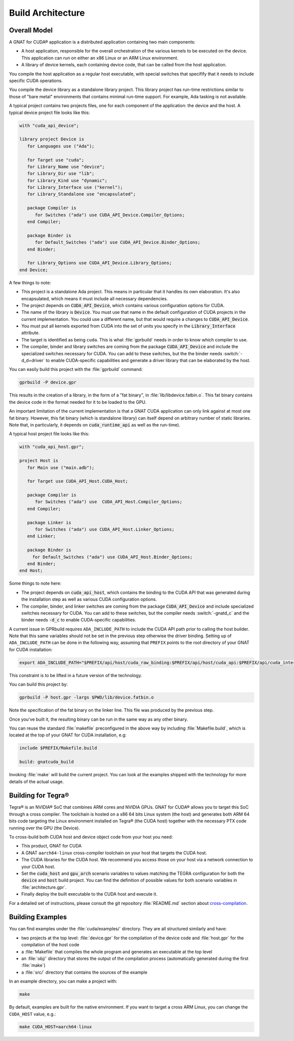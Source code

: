 **************************************
Build Architecture
**************************************

.. role:: switch(samp)

Overall Model
=============

A GNAT for CUDA® application is a distributed application containing two
main components:

- A host application, responsible for the overall orchestration of the
  various kernels to be executed on the device. This application can run
  on either an x86 Linux or an ARM Linux environment.
- A library of device kernels, each containing device code, that can be
  called from the host application.

You compile the host application as a regular host executable, with special
switches that specifify that it needs to include specific CUDA operations.

You compile the device library as a standalone library project. This
library project has run-time restrictions similar to those of "bare metal"
environments that contains minimal run-time support. For example, Ada
tasking is not available.

A typical project contains two projects files, one for each component of
the application: the device and the host. A typical device project file
looks like this:

.. code-block:: ada

   with "cuda_api_device";

   library project Device is
      for Languages use ("Ada");

      for Target use "cuda";
      for Library_Name use "device";
      for Library_Dir use "lib";
      for Library_Kind use "dynamic";
      for Library_Interface use ("kernel");
      for Library_Standalone use "encapsulated";

      package Compiler is
         for Switches ("ada") use CUDA_API_Device.Compiler_Options;
      end Compiler;

      package Binder is
         for Default_Switches ("ada") use CUDA_API_Device.Binder_Options;
      end Binder;

      for Library_Options use CUDA_API_Device.Library_Options;
   end Device;

A few things to note:

- This project is a standalone Ada project. This means in particular that
  it handles its own elaboration. It's also encapsulated, which means it
  must include all necessary dependencies.
- The project depends on :code:`CUDA_API_Device`, which contains various
  configuration options for CUDA.
- The name of the library is :code:`Device`. You must use that name in the
  default configuration of CUDA projects in the current implementation. You
  could use a different name, but that would require a changes to
  :code:`CUDA_API_Device`.
- You must put all kernels exported from CUDA into the set of units you
  specify in the :code:`Library_Interface` attribute.
- The target is identified as being ``cuda``. This is what :file:`gprbuild`
  needs in order to know which compiler to use.
- The compiler, binder and library switches are coming from the package
  :code:`CUDA_API_Device` and include the specialized switches necessary
  for CUDA.  You can add to these switches, but the the binder needs
  :switch:`-d_d=driver` to enable CUDA-specific capabilities and generate a
  driver library that can be elaborated by the host.

You can easily build this project with the :file:`gprbuild` command:

.. code-block:: shell

  gprbuild -P device.gpr

This results in the creation of a library, in the form of a "fat binary",
in :file:`lib/libdevice.fatbin.o`. This fat binary contains the device code
in the format needed for it to be loaded to the GPU.

An important limitation of the current implementation is that a GNAT CUDA
application can only link against at most one fat binary. However, this fat
binary (which is standalone library) can itself depend on arbitrary number
of static libraries. Note that, in particularly, it depends on
:code:`cuda_runtime_api` as well as the run-time).

A typical host project file looks like this:

.. code-block:: ada

   with "cuda_api_host.gpr";

   project Host is
      for Main use ("main.adb");

      for Target use CUDA_API_Host.CUDA_Host;

      package Compiler is
         for Switches ("ada") use  CUDA_API_Host.Compiler_Options;
      end Compiler;

      package Linker is
         for Switches ("ada") use CUDA_API_Host.Linker_Options;
      end Linker;

      package Binder is
        for Default_Switches ("ada") use CUDA_API_Host.Binder_Options;
      end Binder;
   end Host;

Some things to note here:

- The project depends on :code:`cuda_api_host`, which contains the binding
  to the CUDA API that was generated during the installation step as well
  as various CUDA configuration options.
- The compiler, binder, and linker switches are coming from the package
  :code:`CUDA_API_Device` and include specialized switches necessary for
  CUDA. You can add to these switches, but the compiler needs
  :switch:`-gnatd_c` and the binder needs :code:`-d_c` to enable
  CUDA-specific capabilities.

A current issue in GPRbuild requires ``ADA_INCLUDE_PATH`` to include the CUDA
API path prior to calling the host builder. Note that this same variables
should not be set in the previous step otherwise the driver binding.
Setting up of ``ADA_INCLUDE_PATH`` can be done in the following way, assuming that
``PREFIX`` points to the root directory of your GNAT for CUDA installation:

.. code-block:: shell

  export ADA_INCLUDE_PATH="$PREFIX/api/host/cuda_raw_binding:$PREFIX/api/host/cuda_api:$PREFIX/api/cuda_internal"

This constraint is to be lifted in a future version of the technology.

You can build this project by:

.. code-block:: shell

  gprbuild -P host.gpr -largs $PWD/lib/device.fatbin.o

Note the specification of the fat binary on the linker line. This file was
produced by the previous step.

Once you've built it, the resulting binary can be run in the same way
as any other binary.

You can reuse the standard :file:`makefile` preconfigured in the above way
by including :file:`Makefile.build`, which is located at the top of your
GNAT for CUDA installation, e.g:

.. code-block:: makefile

   include $PREFIX/Makefile.build

   build: gnatcuda_build

Invoking :file:`make` will build the current project. You can look at the
examples shipped with the technology for more details of the actual usage.

Building for Tegra®
===================

Tegra® is an NVIDIA®  SoC that combines ARM cores and NVIDIA GPUs. GNAT
for CUDA® allows you to target this SoC through a cross compiler. The
toolchain is hosted on a x86 64 bits Linux system (the host) and generates
both ARM 64 bits code targeting the Linux environment installed on Tegra®
(the CUDA host) together with the necessary PTX code running over the GPU
(the Device).

To cross-build both CUDA host and device object code from your host
you need:

- This product, GNAT for CUDA
- A GNAT ``aarch64-linux`` cross-compiler toolchain on your host that
  targets the CUDA host.
- The CUDA libraries for the CUDA host. We recommend you access those
  on your host via a network connection to your CUDA host.
- Set the :code:`cuda_host` and :code:`gpu_arch` scenario variables to
  values matching the TEGRA configuration for both the :code:`device`
  and :code:`host` build project. You can find the definition of
  possible values for both scenario variables in
  :file:`architecture.gpr`.
- Finally deploy the built executable to the CUDA host and execute it.

For a detailed set of instructions, please consult the git repository
:file:`README.md` section about `cross-compilation
<https://github.com/AdaCore/cuda#cross-compilation>`_.

Building Examples
=================

You can find examples under the :file:`cuda/examples/` directory. They
are all structured similarly and have:

- two projects at the top level: :file:`device.gpr` for the compilation of
  the device code and :file:`host.gpr` for the compilation of the host code
- a :file:`Makefile` that compiles the whole program and generates an
  executable at the top level
- an :file:`obj/` directory that stores the output of the compilation
  process (automatically generated during the first :file:`make`)
- a :file:`src/` directory that contains the sources of the example

In an example directory, you can make a project with:

.. code-block:: shell

    make

By default, examples are built for the native environment. If you want
to target a cross ARM Linux, you can change the ``CUDA_HOST`` value,
e.g.:

.. code-block:: shell

    make CUDA_HOST=aarch64-linux
